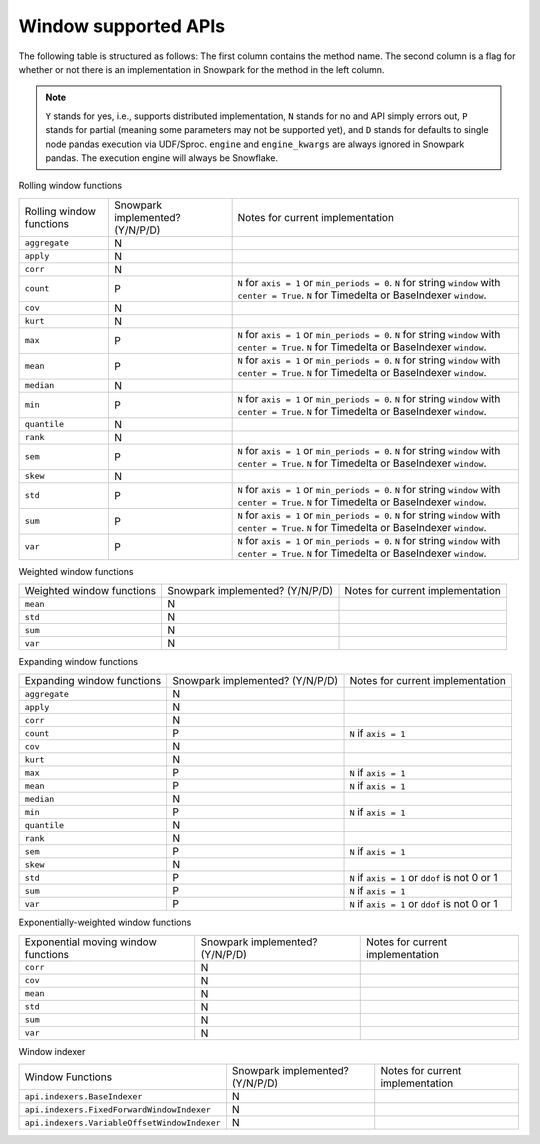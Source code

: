 Window supported APIs
========================

The following table is structured as follows: The first column contains the method name.
The second column is a flag for whether or not there is an implementation in Snowpark for
the method in the left column.

.. note::
    ``Y`` stands for yes, i.e., supports distributed implementation, ``N`` stands for no and API simply errors out,
    ``P`` stands for partial (meaning some parameters may not be supported yet), and ``D`` stands for defaults to single
    node pandas execution via UDF/Sproc.
    ``engine`` and ``engine_kwargs`` are always ignored in Snowpark pandas. The execution engine will always be Snowflake.

Rolling window functions

+-----------------------------+---------------------------------+----------------------------------------------------+
| Rolling window functions    | Snowpark implemented? (Y/N/P/D) | Notes for current implementation                   |
+-----------------------------+---------------------------------+----------------------------------------------------+
| ``aggregate``               | N                               |                                                    |
+-----------------------------+---------------------------------+----------------------------------------------------+
| ``apply``                   | N                               |                                                    |
+-----------------------------+---------------------------------+----------------------------------------------------+
| ``corr``                    | N                               |                                                    |
+-----------------------------+---------------------------------+----------------------------------------------------+
| ``count``                   | P                               | ``N`` for ``axis = 1`` or ``min_periods = 0``.     |
|                             |                                 | ``N`` for string ``window`` with ``center = True``.|
|                             |                                 | ``N`` for Timedelta or BaseIndexer ``window``.     |
+-----------------------------+---------------------------------+----------------------------------------------------+
| ``cov``                     | N                               |                                                    |
+-----------------------------+---------------------------------+----------------------------------------------------+
| ``kurt``                    | N                               |                                                    |
+-----------------------------+---------------------------------+----------------------------------------------------+
| ``max``                     | P                               | ``N`` for ``axis = 1`` or ``min_periods = 0``.     |
|                             |                                 | ``N`` for string ``window`` with ``center = True``.|
|                             |                                 | ``N`` for Timedelta or BaseIndexer ``window``.     |
+-----------------------------+---------------------------------+----------------------------------------------------+
| ``mean``                    | P                               | ``N`` for ``axis = 1`` or ``min_periods = 0``.     |
|                             |                                 | ``N`` for string ``window`` with ``center = True``.|
|                             |                                 | ``N`` for Timedelta or BaseIndexer ``window``.     |
+-----------------------------+---------------------------------+----------------------------------------------------+
| ``median``                  | N                               |                                                    |
+-----------------------------+---------------------------------+----------------------------------------------------+
| ``min``                     | P                               | ``N`` for ``axis = 1`` or ``min_periods = 0``.     |
|                             |                                 | ``N`` for string ``window`` with ``center = True``.|
|                             |                                 | ``N`` for Timedelta or BaseIndexer ``window``.     |
+-----------------------------+---------------------------------+----------------------------------------------------+
| ``quantile``                | N                               |                                                    |
+-----------------------------+---------------------------------+----------------------------------------------------+
| ``rank``                    | N                               |                                                    |
+-----------------------------+---------------------------------+----------------------------------------------------+
| ``sem``                     | P                               | ``N`` for ``axis = 1`` or ``min_periods = 0``.     |
|                             |                                 | ``N`` for string ``window`` with ``center = True``.|
|                             |                                 | ``N`` for Timedelta or BaseIndexer ``window``.     |
+-----------------------------+---------------------------------+----------------------------------------------------+
| ``skew``                    | N                               |                                                    |
+-----------------------------+---------------------------------+----------------------------------------------------+
| ``std``                     | P                               | ``N`` for ``axis = 1`` or ``min_periods = 0``.     |
|                             |                                 | ``N`` for string ``window`` with ``center = True``.|
|                             |                                 | ``N`` for Timedelta or BaseIndexer ``window``.     |
+-----------------------------+---------------------------------+----------------------------------------------------+
| ``sum``                     | P                               | ``N`` for ``axis = 1`` or ``min_periods = 0``.     |
|                             |                                 | ``N`` for string ``window`` with ``center = True``.|
|                             |                                 | ``N`` for Timedelta or BaseIndexer ``window``.     |
+-----------------------------+---------------------------------+----------------------------------------------------+
| ``var``                     | P                               | ``N`` for ``axis = 1`` or ``min_periods = 0``.     |
|                             |                                 | ``N`` for string ``window`` with ``center = True``.|
|                             |                                 | ``N`` for Timedelta or BaseIndexer ``window``.     |
+-----------------------------+---------------------------------+----------------------------------------------------+

Weighted window functions

+-----------------------------+---------------------------------+----------------------------------------------------+
| Weighted window functions   | Snowpark implemented? (Y/N/P/D) | Notes for current implementation                   |
+-----------------------------+---------------------------------+----------------------------------------------------+
| ``mean``                    | N                               |                                                    |
+-----------------------------+---------------------------------+----------------------------------------------------+
| ``std``                     | N                               |                                                    |
+-----------------------------+---------------------------------+----------------------------------------------------+
| ``sum``                     | N                               |                                                    |
+-----------------------------+---------------------------------+----------------------------------------------------+
| ``var``                     | N                               |                                                    |
+-----------------------------+---------------------------------+----------------------------------------------------+

Expanding window functions

+-----------------------------+---------------------------------+----------------------------------------------------+
| Expanding window functions  | Snowpark implemented? (Y/N/P/D) | Notes for current implementation                   |
+-----------------------------+---------------------------------+----------------------------------------------------+
| ``aggregate``               | N                               |                                                    |
+-----------------------------+---------------------------------+----------------------------------------------------+
| ``apply``                   | N                               |                                                    |
+-----------------------------+---------------------------------+----------------------------------------------------+
| ``corr``                    | N                               |                                                    |
+-----------------------------+---------------------------------+----------------------------------------------------+
| ``count``                   | P                               | ``N`` if ``axis = 1``                              |
+-----------------------------+---------------------------------+----------------------------------------------------+
| ``cov``                     | N                               |                                                    |
+-----------------------------+---------------------------------+----------------------------------------------------+
| ``kurt``                    | N                               |                                                    |
+-----------------------------+---------------------------------+----------------------------------------------------+
| ``max``                     | P                               | ``N`` if ``axis = 1``                              |
+-----------------------------+---------------------------------+----------------------------------------------------+
| ``mean``                    | P                               | ``N`` if ``axis = 1``                              |
+-----------------------------+---------------------------------+----------------------------------------------------+
| ``median``                  | N                               |                                                    |
+-----------------------------+---------------------------------+----------------------------------------------------+
| ``min``                     | P                               | ``N`` if ``axis = 1``                              |
+-----------------------------+---------------------------------+----------------------------------------------------+
| ``quantile``                | N                               |                                                    |
|                             |                                 |                                                    |
|                             |                                 |                                                    |
+-----------------------------+---------------------------------+----------------------------------------------------+
| ``rank``                    | N                               |                                                    |
+-----------------------------+---------------------------------+----------------------------------------------------+
| ``sem``                     | P                               | ``N`` if ``axis = 1``                              |
+-----------------------------+---------------------------------+----------------------------------------------------+
| ``skew``                    | N                               |                                                    |
|                             |                                 |                                                    |
+-----------------------------+---------------------------------+----------------------------------------------------+
| ``std``                     | P                               | ``N`` if ``axis = 1`` or ``ddof`` is not 0 or 1    |
+-----------------------------+---------------------------------+----------------------------------------------------+
| ``sum``                     | P                               | ``N`` if ``axis = 1``                              |
+-----------------------------+---------------------------------+----------------------------------------------------+
| ``var``                     | P                               | ``N`` if ``axis = 1`` or ``ddof`` is not 0 or 1    |
+-----------------------------+---------------------------------+----------------------------------------------------+

Exponentially-weighted window functions

+-----------------------------+---------------------------------+----------------------------------------------------+
| Exponential moving window   | Snowpark implemented? (Y/N/P/D) | Notes for current implementation                   |
| functions                   |                                 |                                                    |
+-----------------------------+---------------------------------+----------------------------------------------------+
| ``corr``                    | N                               |                                                    |
+-----------------------------+---------------------------------+----------------------------------------------------+
| ``cov``                     | N                               |                                                    |
+-----------------------------+---------------------------------+----------------------------------------------------+
| ``mean``                    | N                               |                                                    |
+-----------------------------+---------------------------------+----------------------------------------------------+
| ``std``                     | N                               |                                                    |
+-----------------------------+---------------------------------+----------------------------------------------------+
| ``sum``                     | N                               |                                                    |
+-----------------------------+---------------------------------+----------------------------------------------------+
| ``var``                     | N                               |                                                    |
+-----------------------------+---------------------------------+----------------------------------------------------+

Window indexer

+----------------------------------------------+---------------------------------+----------------------------------------------------+
| Window Functions                             | Snowpark implemented? (Y/N/P/D) | Notes for current implementation                   |
+----------------------------------------------+---------------------------------+----------------------------------------------------+
| ``api.indexers.BaseIndexer``                 | N                               |                                                    |
+----------------------------------------------+---------------------------------+----------------------------------------------------+
| ``api.indexers.FixedForwardWindowIndexer``   | N                               |                                                    |
+----------------------------------------------+---------------------------------+----------------------------------------------------+
| ``api.indexers.VariableOffsetWindowIndexer`` | N                               |                                                    |
+----------------------------------------------+---------------------------------+----------------------------------------------------+
